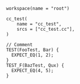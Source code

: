 # Copyright 2021, 2022 Google LLC
#
# Licensed under the Apache License, Version 2.0 (the "License");
# you may not use this file except in compliance with the License.
# You may obtain a copy of the License at
#
#     https://www.apache.org/licenses/LICENSE-2.0
#
# Unless required by applicable law or agreed to in writing, software
# distributed under the License is distributed on an "AS IS" BASIS,
# WITHOUT WARRANTIES OR CONDITIONS OF ANY KIND, either express or implied.
# See the License for the specific language governing permissions and
# limitations under the License.

#+PROPERTY: header-args :mkdirp yes :main no

#+BEGIN_SRC bazel-workspace :tangle WORKSPACE
workspace(name = "root")
#+END_SRC

#+BEGIN_SRC bazel-build :tangle BUILD
cc_test(
    name = "cc_test",
    srcs = ["cc_test.cc"],
)
#+END_SRC

#+BEGIN_SRC C++ :tangle cc_test.cc
// Comment
TEST(FooTest, Bar) {
  EXPECT_EQ(1, 2);
}
TEST_F(BazTest, Qux) {
  EXPECT_EQ(4, 5);
}
#+END_SRC
